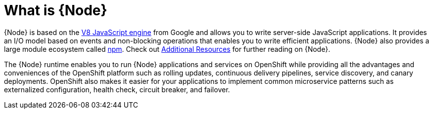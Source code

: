 [id='what-is-nodejs_{context}']
= What is {Node}

{Node} is based on the link:https://developers.google.com/v8/[V8 JavaScript engine] from Google and allows you to write server-side JavaScript applications.
It provides an I/O model based on events and non-blocking operations that enables you to write efficient applications.
{Node} also provides a large module ecosystem called link:https://www.npmjs.com/[npm].
Check out xref:additional-node-resources[Additional Resources] for further reading on {Node}.

The {Node} runtime enables you to run {Node} applications and services on OpenShift while providing all the advantages and conveniences of the OpenShift platform such as rolling updates, continuous delivery pipelines, service discovery, and canary deployments.
OpenShift also makes it easier for your applications to implement common microservice patterns such as externalized configuration, health check, circuit breaker, and failover.
